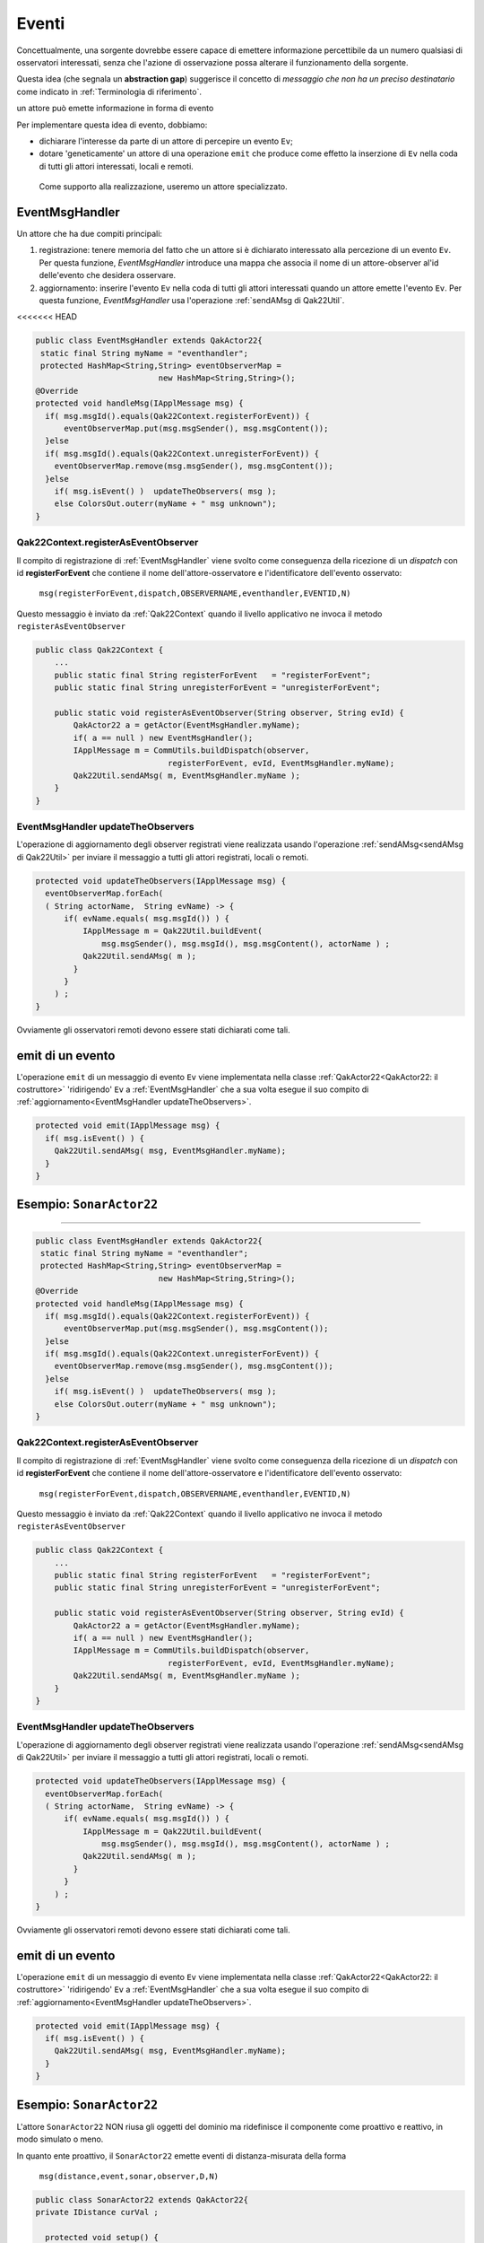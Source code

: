 .. role:: red 
.. role:: blue 
.. role:: remark
.. role:: worktodo

===============================
Eventi
===============================

Concettualmente, una sorgente dovrebbe essere capace di 
emettere informazione percettibile da un numero qualsiasi di osservatori interessati,
senza che l'azione di osservazione possa alterare il funzionamento della sorgente.

Questa idea (che segnala un **abstraction gap**) 
suggerisce il concetto di *messaggio che non ha un preciso destinatario*
come indicato in :ref:`Terminologia di riferimento`.


:remark:`un attore può emette informazione in forma di evento`
 
Per implementare questa idea di evento, dobbiamo:

- dichiarare l'interesse da parte di un attore di percepire un evento ``Ev``;
- dotare 'geneticamente' un attore di una operazione ``emit`` che produce come effetto la inserzione 
  di ``Ev`` nella coda di tutti gli attori interessati, locali e remoti.

 Come supporto alla realizzazione, useremo un attore specializzato.

-----------------------------------
EventMsgHandler
-----------------------------------

Un attore che ha due compiti principali:

#. :blue:`registrazione`: tenere memoria del fatto che un attore  si è dichiarato interessato 
   alla percezione di un evento ``Ev``. Per questa funzione, *EventMsgHandler* introduce una mappa
   che associa il nome di un attore-observer al'id delle'evento che desidera osservare.
#. :blue:`aggiornamento`: inserire l'evento ``Ev`` nella coda di tutti gli attori interessati 
   quando un attore emette l'evento ``Ev``. Per questa funzione,  *EventMsgHandler*
   usa l'operazione :ref:`sendAMsg di Qak22Util`.

<<<<<<< HEAD
 
.. code:: Java

  public class EventMsgHandler extends QakActor22{
   static final String myName = "eventhandler";
   protected HashMap<String,String> eventObserverMap = 
                            new HashMap<String,String>();  
  @Override
  protected void handleMsg(IApplMessage msg) {
    if( msg.msgId().equals(Qak22Context.registerForEvent)) {
        eventObserverMap.put(msg.msgSender(), msg.msgContent());
    }else 
    if( msg.msgId().equals(Qak22Context.unregisterForEvent)) {
      eventObserverMap.remove(msg.msgSender(), msg.msgContent());
    }else 
      if( msg.isEvent() )  updateTheObservers( msg );
      else ColorsOut.outerr(myName + " msg unknown"); 
  }  


++++++++++++++++++++++++++++++++++++++++++
Qak22Context.registerAsEventObserver
++++++++++++++++++++++++++++++++++++++++++

Il compito di registrazione di :ref:`EventMsgHandler` viene svolto come conseguenza della ricezione 
di un *dispatch* con id **registerForEvent** che contiene il nome dell'attore-osservatore e l'identificatore
dell'evento osservato:

  ``msg(registerForEvent,dispatch,OBSERVERNAME,eventhandler,EVENTID,N)``

Questo messaggio è inviato da :ref:`Qak22Context` quando il livello applicativo ne invoca il metodo 
``registerAsEventObserver``

.. code:: Java

    public class Qak22Context { 
        ...
        public static final String registerForEvent   = "registerForEvent";
        public static final String unregisterForEvent = "unregisterForEvent";

        public static void registerAsEventObserver(String observer, String evId) {
            QakActor22 a = getActor(EventMsgHandler.myName);
            if( a == null ) new EventMsgHandler();
            IApplMessage m = CommUtils.buildDispatch(observer,
                                registerForEvent, evId, EventMsgHandler.myName);
            Qak22Util.sendAMsg( m, EventMsgHandler.myName ); 
        }
    }

++++++++++++++++++++++++++++++++++++++++++++
EventMsgHandler updateTheObservers
++++++++++++++++++++++++++++++++++++++++++++
L'operazione di :blue:`aggiornamento` degli observer registrati viene realizzata usando l'operazione 
:ref:`sendAMsg<sendAMsg di Qak22Util>`  per inviare il messaggio a tutti gli attori registrati, locali o remoti.

.. code:: Java

  protected void updateTheObservers(IApplMessage msg) {
    eventObserverMap.forEach(
    ( String actorName,  String evName) -> {
        if( evName.equals( msg.msgId()) ) {
            IApplMessage m = Qak22Util.buildEvent(
                msg.msgSender(), msg.msgId(), msg.msgContent(), actorName ) ;
            Qak22Util.sendAMsg( m );
          }
        } 
      ) ;
  }

Ovviamente gli osservatori remoti devono essere stati dichiarati come tali.




------------------------------
emit di un evento
------------------------------

L'operazione ``emit`` di un messaggio di evento ``Ev`` viene implementata nella classe 
:ref:`QakActor22<QakActor22: il costruttore>` 'ridirigendo' ``Ev`` a :ref:`EventMsgHandler` 
che a sua volta esegue il suo compito di :ref:`aggiornamento<EventMsgHandler updateTheObservers>`.

 
.. code:: Java

  protected void emit(IApplMessage msg) {
    if( msg.isEvent() ) {
      Qak22Util.sendAMsg( msg, EventMsgHandler.myName);
    }   	
  }


-------------------------------
Esempio: ``SonarActor22``
-------------------------------
=======
 
.. code:: Java

  public class EventMsgHandler extends QakActor22{
   static final String myName = "eventhandler";
   protected HashMap<String,String> eventObserverMap = 
                            new HashMap<String,String>();  
  @Override
  protected void handleMsg(IApplMessage msg) {
    if( msg.msgId().equals(Qak22Context.registerForEvent)) {
        eventObserverMap.put(msg.msgSender(), msg.msgContent());
    }else 
    if( msg.msgId().equals(Qak22Context.unregisterForEvent)) {
      eventObserverMap.remove(msg.msgSender(), msg.msgContent());
    }else 
      if( msg.isEvent() )  updateTheObservers( msg );
      else ColorsOut.outerr(myName + " msg unknown"); 
  }  


++++++++++++++++++++++++++++++++++++++++++
Qak22Context.registerAsEventObserver
++++++++++++++++++++++++++++++++++++++++++

Il compito di registrazione di :ref:`EventMsgHandler` viene svolto come conseguenza della ricezione 
di un *dispatch* con id **registerForEvent** che contiene il nome dell'attore-osservatore e l'identificatore
dell'evento osservato:

  ``msg(registerForEvent,dispatch,OBSERVERNAME,eventhandler,EVENTID,N)``

Questo messaggio è inviato da :ref:`Qak22Context` quando il livello applicativo ne invoca il metodo 
``registerAsEventObserver``

.. code:: Java

    public class Qak22Context { 
        ...
        public static final String registerForEvent   = "registerForEvent";
        public static final String unregisterForEvent = "unregisterForEvent";

        public static void registerAsEventObserver(String observer, String evId) {
            QakActor22 a = getActor(EventMsgHandler.myName);
            if( a == null ) new EventMsgHandler();
            IApplMessage m = CommUtils.buildDispatch(observer,
                                registerForEvent, evId, EventMsgHandler.myName);
            Qak22Util.sendAMsg( m, EventMsgHandler.myName ); 
        }
    }

++++++++++++++++++++++++++++++++++++++++++++
EventMsgHandler updateTheObservers
++++++++++++++++++++++++++++++++++++++++++++
L'operazione di :blue:`aggiornamento` degli observer registrati viene realizzata usando l'operazione 
:ref:`sendAMsg<sendAMsg di Qak22Util>`  per inviare il messaggio a tutti gli attori registrati, locali o remoti.

.. code:: Java

  protected void updateTheObservers(IApplMessage msg) {
    eventObserverMap.forEach(
    ( String actorName,  String evName) -> {
        if( evName.equals( msg.msgId()) ) {
            IApplMessage m = Qak22Util.buildEvent(
                msg.msgSender(), msg.msgId(), msg.msgContent(), actorName ) ;
            Qak22Util.sendAMsg( m );
          }
        } 
      ) ;
  }

Ovviamente gli osservatori remoti devono essere stati dichiarati come tali.




------------------------------
emit di un evento
------------------------------

L'operazione ``emit`` di un messaggio di evento ``Ev`` viene implementata nella classe 
:ref:`QakActor22<QakActor22: il costruttore>` 'ridirigendo' ``Ev`` a :ref:`EventMsgHandler` 
che a sua volta esegue il suo compito di :ref:`aggiornamento<EventMsgHandler updateTheObservers>`.

 
.. code:: Java

  protected void emit(IApplMessage msg) {
    if( msg.isEvent() ) {
      Qak22Util.sendAMsg( msg, EventMsgHandler.myName);
    }   	
  }


-------------------------------
Esempio: ``SonarActor22``
-------------------------------

L'attore ``SonarActor22`` NON riusa gli oggetti del dominio ma ridefinisce il componente come 
proattivo e reattivo, in modo simulato o meno.

In quanto ente proattivo, il ``SonarActor22`` emette eventi di distanza-misurata della forma

  ``msg(distance,event,sonar,observer,D,N)``


.. code:: Java

  public class SonarActor22 extends QakActor22{
  private IDistance curVal ;	

    protected void setup() {
      if( ! DomainSystemConfig.simulation )  { ... }
    else curVal = new Distance(90);		
    }
  	@Override
    protected void handleMsg(IApplMessage msg) {
      if( msg.isRequest() ) elabRequest(msg);
      else elabCmd(msg);
	  }

+++++++++++++++++++++++++++++++++
Parte reattiva    
+++++++++++++++++++++++++++++++++

La parte reattiva consiste nella eleborazione dei comandi di attivazione/deattivazione e di richieste
sul valore corrente della distanza.

.. code:: Java

    protected void elabCmd(IApplMessage msg) {
    String msgCmd = msg.msgContent();
      switch( msgCmd ) {
      case ApplData.cmdActivate  : sonarActivate();  break;
      case ApplData.cmdDectivate : sonarDeactivate();break;
      default: ColorsOut.outerr(getName()  + " | unknown " + msgCmd);
    }

    protected void elabRequest(IApplMessage msg) { ... }

    protected void sonarActivate() {
      if( DomainSystemConfig.simulation ) sonarStepAsMock();
      else sonarStepAsConcrete();
    }    
    ...

+++++++++++++++++++++++++++++++++
Parte proattiva    
+++++++++++++++++++++++++++++++++   

La parte proattiva  consiste nella continua rilevazione della distanza e nella emissione di eventi.

.. code:: Java

    protected void sonarStepAsMock() {		
      int v = curVal.getVal() - delta;
      updateDistance( v );		
      if( v > 0 && ! stopped) {
        CommUtils.delay( DomainSystemConfig.sonarDelay );
        autoMsg(ApplData.activateSonar);   
    }

    protected void sonarStepAsConcrete() { ... }


+++++++++++++++++++++++++++++++++
Emissione di eventi    
+++++++++++++++++++++++++++++++++ 

Il metodo ``updateDistance`` provvede ad emettere eventi che rendoo osservabile la distanza rilevata.

.. code:: Java

  protected void updateDistance( int d ) {
    curVal = new Distance( d );
    if( RadarSystemConfig.sonarObservable ) {
      IApplMessage distanceEvent = 
           Qak22Util.buildEvent(getName(), ApplData.evDistance, ""+d );
      emit(distanceEvent);
    }	
	}	
 
+++++++++++++++++++++++++++++++++
Configurazione lato Raspberry   
+++++++++++++++++++++++++++++++++ 

.. code:: Java

  @ActorLocal(
      name =      {"led", "sonar"  }, 
      implement = { LedActor.class,  SonarActor22.class }
  )
  @ActorRemote(name =   {"controller" },    
      host=    { ApplData.pcAddr }, 
      port=    { ""+ApplData.ctxPcPort }, 
      protocol={ "TCP"   }
  )
  public class DeviceActorsOnRasp {
    ...
  }


+++++++++++++++++++++++++++++++++
Configurazione lato PC   
+++++++++++++++++++++++++++++++++ 

.. code:: Java

  @ActorLocal(name =     {"controller" }, 
            implement = {unibo.radarSystem22.actors.ControllerActor.class })
  @ActorRemote(name =   {"led","sonar"}, 
              host=    {ApplData.raspAddr, ApplData.raspAddr}, 
              port=    { ""+ApplData.ctxRaspPort, ""+ApplData.ctxRaspPort}, 
              protocol={ "TCP" , "TCP" })
  public class ControllerActorOnPc {
    ...
  }

>>>>>>> 3ef6c58ee93661a27f667dc1aacbc5bf9b7c7d58

L'esempio di una sorgente di eventi si trova in :ref:`Il Sonar come attore che emette eventi`.

